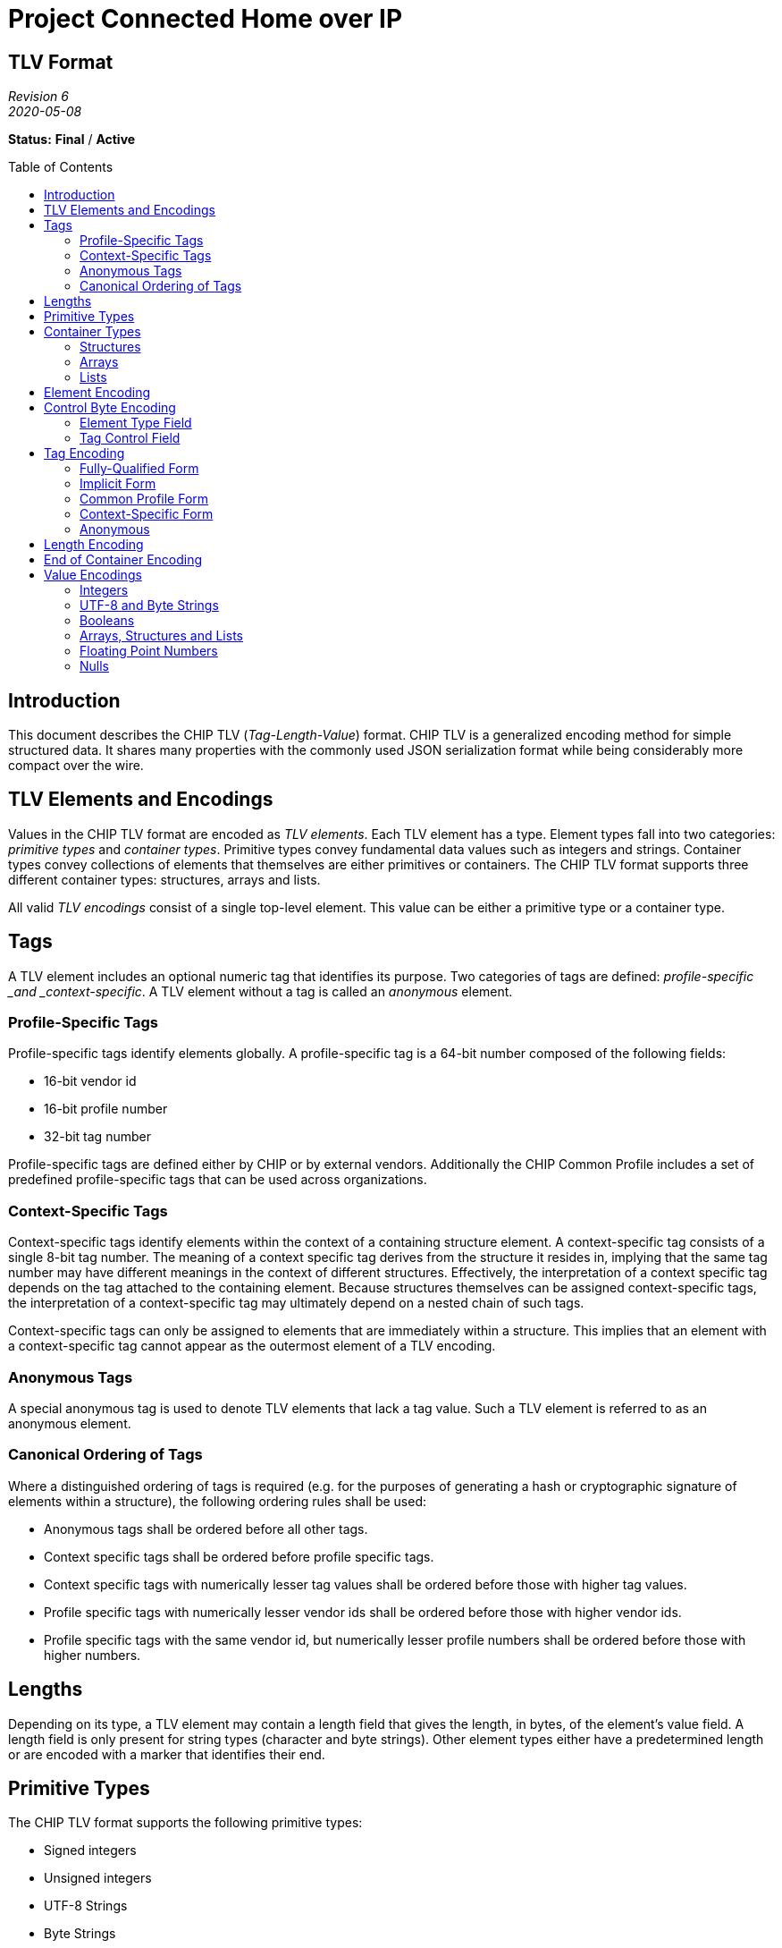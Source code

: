= Project Connected Home over IP
:toc: macro
:toclevels: 7

[discrete]
[.text-center]
== TLV Format

[.text-center]
_Revision 6_ +
_2020-05-08_

[.text-center]
*Status:* [red]*Final* / [red]*Active*

toc::[]

== Introduction

This document describes the CHIP TLV (_Tag-Length-Value_) format. CHIP
TLV is a generalized encoding method for simple structured data. It
shares many properties with the commonly used JSON serialization format
while being considerably more compact over the wire.

== TLV Elements and Encodings

Values in the CHIP TLV format are encoded as _TLV elements_. Each TLV
element has a type. Element types fall into two categories: _primitive
types_ and _container types_. Primitive types convey fundamental data
values such as integers and strings. Container types convey collections
of elements that themselves are either primitives or containers. The
CHIP TLV format supports three different container types: structures,
arrays and lists.

All valid _TLV encodings_ consist of a single top-level element. This
value can be either a primitive type or a container type.

== Tags

A TLV element includes an optional numeric tag that identifies its
purpose. Two categories of tags are defined: _profile-specific _and
_context-specific_. A TLV element without a tag is called an _anonymous_
element.

=== Profile-Specific Tags

Profile-specific tags identify elements globally. A profile-specific tag
is a 64-bit number composed of the following fields:

* 16-bit vendor id
* 16-bit profile number
* 32-bit tag number

Profile-specific tags are defined either by CHIP or by external vendors.
Additionally the CHIP Common Profile includes a set of predefined
profile-specific tags that can be used across organizations.

=== Context-Specific Tags

Context-specific tags identify elements within the context of a
containing structure element. A context-specific tag consists of a
single 8-bit tag number. The meaning of a context specific tag derives
from the structure it resides in, implying that the same tag number may
have different meanings in the context of different structures.
Effectively, the interpretation of a context specific tag depends on the
tag attached to the containing element. Because structures themselves
can be assigned context-specific tags, the interpretation of a
context-specific tag may ultimately depend on a nested chain of such
tags.

Context-specific tags can only be assigned to elements that are
immediately within a structure. This implies that an element with a
context-specific tag cannot appear as the outermost element of a TLV
encoding.

=== Anonymous Tags

A special anonymous tag is used to denote TLV elements that lack a tag
value. Such a TLV element is referred to as an anonymous element.  

=== Canonical Ordering of Tags

Where a distinguished ordering of tags is required (e.g. for the purposes
of generating a hash or cryptographic signature of elements within a
structure), the following ordering rules shall be used:

* Anonymous tags shall be ordered before all other tags.
* Context specific tags shall be ordered before profile specific tags.
* Context specific tags with numerically lesser tag values shall be ordered
before those with higher tag values.
* Profile specific tags with numerically lesser vendor ids shall be ordered
before those with higher vendor ids.
* Profile specific tags with the same vendor id, but numerically lesser
profile numbers shall be ordered before those with higher numbers.

== Lengths

Depending on its type, a TLV element may contain a length field that
gives the length, in bytes, of the element’s value field. A length field
is only present for string types (character and byte strings). Other
element types either have a predetermined length or are encoded with a
marker that identifies their end.

== Primitive Types

The CHIP TLV format supports the following primitive types:

* Signed integers
* Unsigned integers
* UTF-8 Strings
* Byte Strings
* Single or double-precision floating point numbers (IEEE 754-1985
format)
* Booleans
* Nulls

Of the primitive types, integers, floating point numbers, booleans and
nulls have a predetermined length specified by their type. Byte strings
and UTF-8 strings include a length field that gives their lengths in
bytes.

== Container Types

The CHIP TLV format supports the following container types:

* Structures
* Arrays
* Lists

Each of the container types is a form of element collection that can
contain primitive types and/or other container types. The elements
appearing immediately within a container type are called its _members_.
A container type can contain any number of member elements, including
none. Container types can be nested to any depth and in any combination.
The end of a container type is denoted by a special element called the
‘end-of-container’ element. Although encoded as a member, conceptually
the end-of-container element is not included in the members of the
containing type.

=== Structures

A structure is a collection of member elements that each have a distinct
meaning. All member elements within a structure must have a unique tag
as compared to the other members of the structure. Member elements
without tags (anonymous elements) are not allowed in structures. The
encoded ordering of members in a structure may or may not be important
depending on the intent of the sender or the expectations of the
receiver. For example, in some situations, senders and receivers may
agree on a particular ordering of elements to make encoding and decoding
easier.

Where a distinguished ordering of members is required (for example, for
the purposes of generating a hash or cryptographic signature of the
structure), the members of the structure shall be encoded in order of
their tag values, according to the rules for the canonical ordering of tags.

=== Arrays

An array is an ordered collection of member elements that either do not
have distinct meanings, or whose meanings are implied by their encoded
positions in the array. An array can contain any type of element,
including other arrays. All member elements of an array must be anonymous
elements–that is, they must be encoded with an anonymous tag.

=== Lists

A list is an ordered collection of member elements, each of which may be
encoded with a tag. The meanings of member elements in a list are denoted
by their position within the list in conjunction with any associated tag
value they may have.

A list can contain any type of element, including other lists. The members
of a list may be encoded with any form of tag, including an anonymous tag.
The tags within a list needn’t be unique with respect to other members of
the list.

|===
**Note:** In a previous version of this specification, the list type was
referred to as a “path”. It was subsequently renamed to better reflect its
use in practice.
|===

== Element Encoding

A TLV element is encoded a single control byte, followed by a sequence
of tag, length and value bytes. Depending on the nature of the element,
any of the tag, length or value fields may be omitted.

[options="header"]
|===
|Control Byte|Tag|Length|Value
|1 byte|0 to 8 bytes|0 to 8 bytes|Variable
|===

== Control Byte Encoding

The control byte specifies the type of a TLV element and how its tag,
length and value fields are encoded. The control byte consists of two
subfields: an _element type field_ which occupies the lower 5 bits, and
a _tag control field_ which occupies the upper 3 bits.

=== Element Type Field

The element type field encodes the element’s type as well as how the
corresponding length and value fields are encoded. In the case of
Booleans and the null value, the element type field also encodes the
value itself.

[cols="^1,^1,^1,^1,^1,^1,^1,^1,<8",options="header"]
|===
8+h|Control Byte
.3+h|Description
3+h|Tag Control
5+h|Element Type
h|7
h|6
h|5
h|4
h|3
h|2
h|1
h|0
|x|x|x|0|0|0|0|0|Signed Integer, 1-byte value
|x|x|x|0|0|0|0|1|Signed Integer, 2-byte value
|x|x|x|0|0|0|1|0|Signed Integer, 4-byte value
|x|x|x|0|0|0|1|1|Signed Integer, 8-byte value
|x|x|x|0|0|1|0|0|Unsigned Integer, 1-byte value
|x|x|x|0|0|1|0|1|Unsigned Integer, 2-byte value
|x|x|x|0|0|1|1|0|Unsigned Integer, 4-byte value
|x|x|x|0|0|1|1|1|Unsigned Integer, 8-byte value
|x|x|x|0|1|0|0|0|Boolean False
|x|x|x|0|1|0|0|1|Boolean True
|x|x|x|0|1|0|1|0|Floating Point Number, 4-byte value
|x|x|x|0|1|0|1|1|Floating Point Number, 8-byte value
|x|x|x|0|1|1|0|0|UTF-8 String, 1-byte length
|x|x|x|0|1|1|0|1|UTF-8 String, 2-byte length
|x|x|x|0|1|1|1|0|UTF-8 String, 4-byte length
|x|x|x|0|1|1|1|1|UTF-8 String, 8-byte length
|x|x|x|1|0|0|0|0|Byte String, 1-byte length
|x|x|x|1|0|0|0|1|Byte String, 2-byte length
|x|x|x|1|0|0|1|0|Byte String, 4-byte length
|x|x|x|1|0|0|1|1|Byte String, 8-byte length
|x|x|x|1|0|1|0|0|Null
|x|x|x|1|0|1|0|1|Structure
|x|x|x|1|0|1|1|0|Array
|x|x|x|1|0|1|1|1|List
|x|x|x|1|1|0|0|0|End of Container
|x|x|x|1|1|0|0|1|Reserved
|x|x|x|1|1|0|1|0|Reserved
|x|x|x|1|1|0|1|1|Reserved
|x|x|x|1|1|1|0|0|Reserved
|x|x|x|1|1|1|0|1|Reserved
|x|x|x|1|1|1|1|0|Reserved
|x|x|x|1|1|1|1|1|Reserved
|===

For types that have varying length or value fields, the bottom two bits
of the element type field signal the width of the corresponding field as
follows:

* 00 -- 1 byte
* 01 -- 2 bytes
* 10 -- 4 bytes
* 11 -- 8 bytes

=== Tag Control Field

The tag control field identifies the form of tag assigned to the element
(including none) as well as the encoding of the tag bytes.

[cols="^1,^1,^1,^1,^1,^1,^1,^1,<8",options="header"]
|===
8+h|Control Byte
.3+h|Description
3+h|Tag Control
5+h|Element Type
h|7
h|6
h|5
h|4
h|3
h|2
h|1
h|0
|0|0|0|x|x|x|x|x|Anonymous, 0 bytes
|0|0|1|x|x|x|x|x|Context-specific Tag, 1 byte
|0|1|0|x|x|x|x|x|Common Profile Tag, 2 bytes
|0|1|1|x|x|x|x|x|Common Profile Tag, 4 bytes
|1|0|0|x|x|x|x|x|Implicit Profile Tag, 2 bytes
|1|0|1|x|x|x|x|x|Implicit Profile Tag, 4 bytes
|1|1|0|x|x|x|x|x|Fully-qualified Tag, 6 bytes
|1|1|1|x|x|x|x|x|Fully-qualified Tag, 8 bytes
|===

== Tag Encoding

Tags are encoded in 0, 1, 2, 4, 6 or 8 byte widths as specified by the
tag control field. Tags consist of up to three numeric fields: a _vendor
id field_, a _profile number field_, and a _tag number field_. All
fields are encoded in little-endian order.

=== Fully-Qualified Form

A profile-specific tag can be encoded in _fully-qualified form_, where
the encoding includes all three tag components (vendor id, profile
number and tag number). Two variants of this form are supported, one
with a 16-bit tag number and one with a 32-bit tag number. The 16-bit
variant must be used with tag numbers < 65536, while the 32-bit variant
must be used with tag numbers >= 65536.

[options="header"]
|===
|Tag Control|Vendor Id Size|Profile Number Size|Tag Number Size|
|C0h|2 bytes|2 bytes|2 bytes|For tag numbers < 65536
|E0h|2 bytes|2 bytes|4 bytes|For tag numbers >= 65535
|===

=== Implicit Form

A profile-specific tag can also be encoded in _implicit form_, where the
encoding includes only the tag number, and the vendor id and profile
number are inferred from the protocol context in which the TLV encoding
is communicated. This form also has two variants based on the magnitude
of the tag number.

[options="header"]
|===
|Tag Control|Tag Number Size|
|80h|2 bytes|For tag numbers < 65536
|A0h|4 bytes|For tag numbers >= 65535
|===

=== Common Profile Form

A special encoding exists for profile-specific tags that are defined by
the CHIP Common Profile. These are encoded in the same manner as
implicit tags except that they are identified as common profile tags,
rather than implicit profile tags in the tag control field.

[options="header"]
|===
|Tag Control|Tag Number Size|
|40h|2 bytes|For tag numbers < 65536
|60h|4 bytes|For tag numbers >= 65535
|===

=== Context-Specific Form

Context-specific tags are encoded as a single byte conveying the tag
number.

[options="header"]
|===
|Tag Control|Tag Number Size|
|20h|1 bytes|All tag numbers 0 - 255
|===

=== Anonymous

Anonymous elements do not encode any tag bytes.

[options="header"]
|===
|Tag Control|Tag Size|
|00h|0 bytes|No data encoded.
|===

== Length Encoding

Length fields are encoded in 0, 1, 2 or 4 byte widths, as specified by
the element type field. Length fields of more than one byte are encoded
in little-endian order. The choice of width for the length field is up
to the discretion of the sender, implying that a sender can choose to
send more length bytes than strictly necessary to encode the value.

== End of Container Encoding

The end of a container type is marked with a special element called the
end-of-container element. The end-of-container element is encoded as a
single control byte with the value 18h. The tag control bits within the
control byte must be set to zero, implying that end-of-container element
can never have a tag.

[options="header"]
|===
|Control Byte
|1 byte
|===

== Value Encodings

=== Integers

An integer element is encoded as follows:

[options="header"]
|===
|Control Byte|Tag|Value
|1 byte|0 to 8 bytes|1, 2, 4 or 8 bytes
|===

The number of bytes in the value field is indicated by the element type
field within the control byte. The choice of value byte count is at the
sender’s discretion, implying that a sender is free to send more bytes
than strictly necessary to encode the value. Within the value bytes, the
integer value is encoded in little-endian two’s complement format.

=== UTF-8 and Byte Strings

UTF-8 and byte strings are encoded as follows:

[options="header"]
|===
|Control Byte|Tag|Length|Value
|1 byte|0 to 8 bytes|1 to 4 bytes|0 to 2^32^-1 bytes
|===

The length field of a UTF-8 or byte string encodes the number of bytes
(not characters) present in the value field. The number of bytes in the
length field is implied by the type specified in the element type field
(within the control byte).

For UTF-8 strings, the value bytes must encode a valid UTF-8 character
sequence. Senders *should not* include a terminating null character to
mark the end of a string. For byte strings, the value can be any
arbitrary sequence of bytes.

=== Booleans

Boolean elements are encoded as follows:

[options="header"]
|===
|Control Byte|Tag
|1 byte|0 to 8 bytes
|===

The value of a Boolean element (true or false) is implied by the type
indicated in the element type field.

=== Arrays, Structures and Lists

Array, structure and list elements are encoded as follows:

[options="header"]
|===
|Control Byte|Tag|Value|End-of-Container
|1 byte|0 to 8 bytes|_Variable_|1-byte
|===

The value field of an array/structure/list element is a sequence of
encoded TLV elements that constitute the members of the element,
followed by an end-of-container element. The end-of-container element
must always be present, even in cases where the end of the
array/structure/list element could be inferred by other means (e.g. the
length of the packet containing the TLV encoding).

=== Floating Point Numbers

A floating point number is encoded as follows:

[options="header"]
|===
|Control Byte|Tag|Value
|1 byte|0 to 8 bytes|4 or 8 bytes
|===

The value field of a floating point element contains an IEEE 754-1985
single or double precision floating point number encoded in
little-endian format (specifically, the reverse of the order described
in External Data Representation, RFC 4506). The choice of precision is
implied by the type specified in the element type field (within the
control byte). The sender is free to choose either precision at their
discretion.

=== Nulls

A null value is encoded as follows:

[options="header"]
|===
|Control Byte|Tag
|1 byte|0 to 8 bytes
|===

[discrete]
== Revision History

[cols="^1,^1,<1,<4",options="header"]
|===
|Revision |Date |Modified By |Description
|6|2020-05-08|Jay Logue|Renamed path type to list and clarified text in corresponding section.

Added section on canonical ordering of tags.

Added section describing anonymous tags.

Clarified descriptions of structure and array types.

Clarified encoding of floating point values with reference to RFC-4506.
|5|2020-04-23|Grant Erickson|Import into Project Connected Home over IP.
|4|2013-05-20|Jay Logue|Fixed incorrect control byte value for end of container encoding.
|3|2013-04-22|Jay Logue|Renamed dictionary to structure.
|2|2013-04-17|Jay Logue|Normalized the naming for ‘container’ types.
|1|2013-04-15|Jay Logue|Initial revision.
|===

[.text-center]
_Project Connect Home over IP Public Information_
